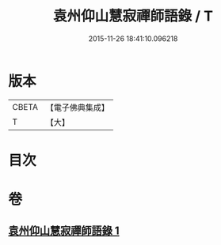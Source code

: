 #+TITLE: 袁州仰山慧寂禪師語錄 / T
#+DATE: 2015-11-26 18:41:10.096218
* 版本
 |     CBETA|【電子佛典集成】|
 |         T|【大】     |

* 目次
* 卷
** [[file:KR6q0076_001.txt][袁州仰山慧寂禪師語錄 1]]

